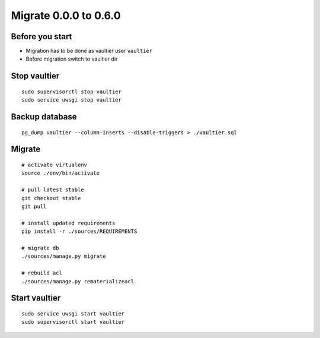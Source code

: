 Migrate 0.0.0 to 0.6.0
**********************


Before you start
================
* Migration has to be done as vaultier user ``vaultier``
* Before migration switch to vaultier dir

Stop vaultier
=============
::

    sudo supervisorctl stop vaultier
    sudo service uwsgi stop vaultier


Backup database
===============
::

    pg_dump vaultier --column-inserts --disable-triggers > ./vaultier.sql


Migrate
=======
::

    # activate virtualenv
    source ./env/bin/activate

    # pull latest stable
    git checkout stable
    git pull

    # install updated requirements
    pip install -r ./sources/REQUIREMENTS

    # migrate db
    ./sources/manage.py migrate

    # rebuild acl
    ./sources/manage.py rematerializeacl

Start vaultier
==============
::

    sudo service uwsgi start vaultier
    sudo supervisorctl start vaultier

